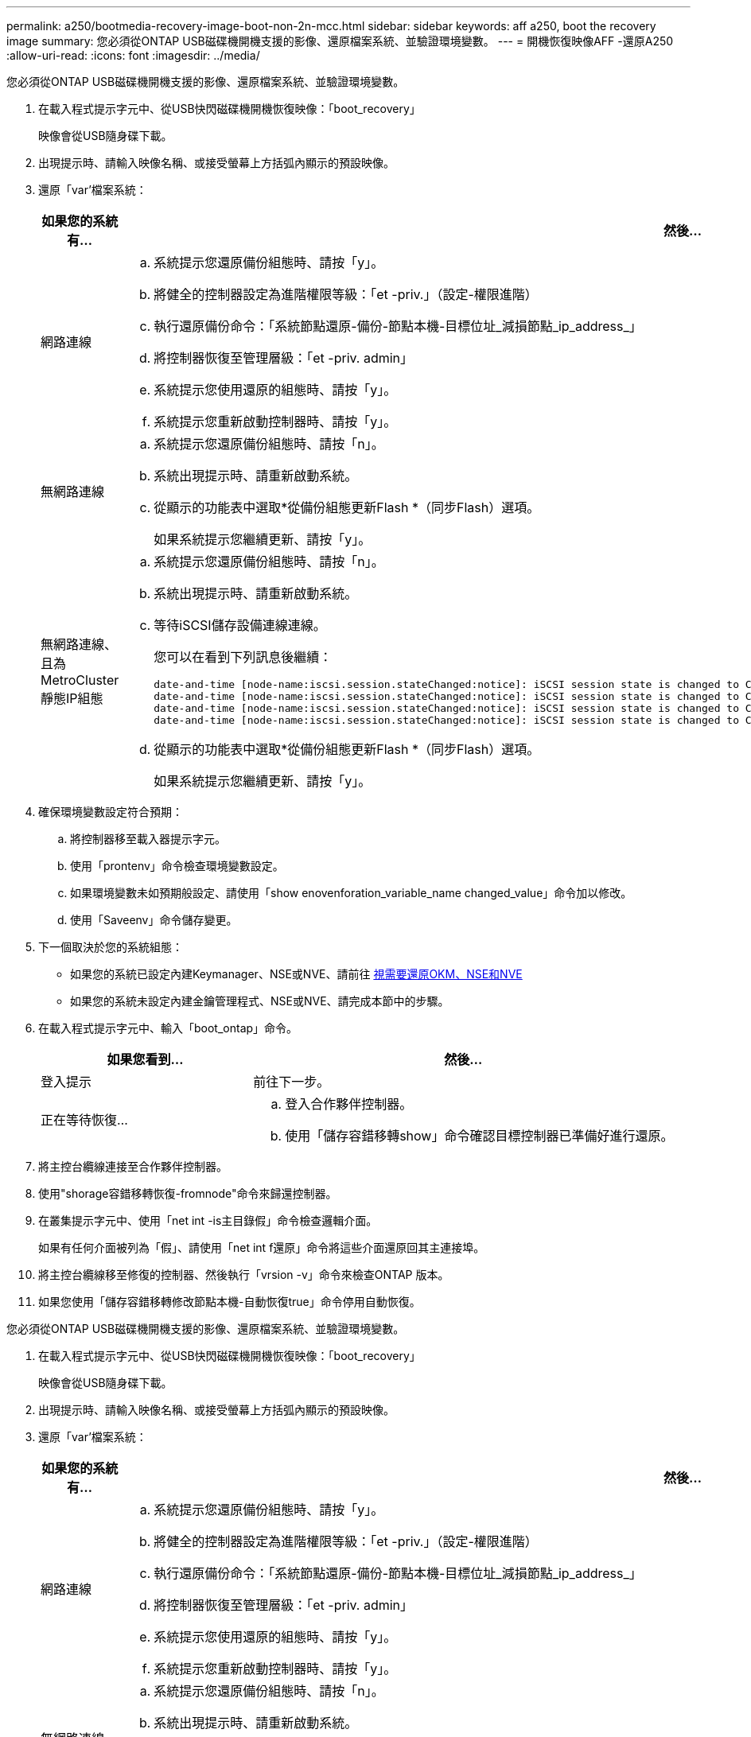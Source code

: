 ---
permalink: a250/bootmedia-recovery-image-boot-non-2n-mcc.html 
sidebar: sidebar 
keywords: aff a250, boot the recovery image 
summary: 您必須從ONTAP USB磁碟機開機支援的影像、還原檔案系統、並驗證環境變數。 
---
= 開機恢復映像AFF -還原A250
:allow-uri-read: 
:icons: font
:imagesdir: ../media/


[role="lead"]
您必須從ONTAP USB磁碟機開機支援的影像、還原檔案系統、並驗證環境變數。

. 在載入程式提示字元中、從USB快閃磁碟機開機恢復映像：「boot_recovery」
+
映像會從USB隨身碟下載。

. 出現提示時、請輸入映像名稱、或接受螢幕上方括弧內顯示的預設映像。
. 還原「var'檔案系統：
+
[cols="1,2"]
|===
| 如果您的系統有... | 然後... 


 a| 
網路連線
 a| 
.. 系統提示您還原備份組態時、請按「y」。
.. 將健全的控制器設定為進階權限等級：「et -priv.」（設定-權限進階）
.. 執行還原備份命令：「系統節點還原-備份-節點本機-目標位址_減損節點_ip_address_」
.. 將控制器恢復至管理層級：「et -priv. admin」
.. 系統提示您使用還原的組態時、請按「y」。
.. 系統提示您重新啟動控制器時、請按「y」。




 a| 
無網路連線
 a| 
.. 系統提示您還原備份組態時、請按「n」。
.. 系統出現提示時、請重新啟動系統。
.. 從顯示的功能表中選取*從備份組態更新Flash *（同步Flash）選項。
+
如果系統提示您繼續更新、請按「y」。





 a| 
無網路連線、且為MetroCluster 靜態IP組態
 a| 
.. 系統提示您還原備份組態時、請按「n」。
.. 系統出現提示時、請重新啟動系統。
.. 等待iSCSI儲存設備連線連線。
+
您可以在看到下列訊息後繼續：

+
[listing]
----
date-and-time [node-name:iscsi.session.stateChanged:notice]: iSCSI session state is changed to Connected for the target iSCSI-target (type: dr_auxiliary, address: ip-address).
date-and-time [node-name:iscsi.session.stateChanged:notice]: iSCSI session state is changed to Connected for the target iSCSI-target (type: dr_partner, address: ip-address).
date-and-time [node-name:iscsi.session.stateChanged:notice]: iSCSI session state is changed to Connected for the target iSCSI-target (type: dr_auxiliary, address: ip-address).
date-and-time [node-name:iscsi.session.stateChanged:notice]: iSCSI session state is changed to Connected for the target iSCSI-target (type: dr_partner, address: ip-address).
----
.. 從顯示的功能表中選取*從備份組態更新Flash *（同步Flash）選項。
+
如果系統提示您繼續更新、請按「y」。



|===
. 確保環境變數設定符合預期：
+
.. 將控制器移至載入器提示字元。
.. 使用「prontenv」命令檢查環境變數設定。
.. 如果環境變數未如預期般設定、請使用「show enovenforation_variable_name changed_value」命令加以修改。
.. 使用「Saveenv」命令儲存變更。


. 下一個取決於您的系統組態：
+
** 如果您的系統已設定內建Keymanager、NSE或NVE、請前往 xref:bootmedia-encryption-restore.adoc[視需要還原OKM、NSE和NVE]
** 如果您的系統未設定內建金鑰管理程式、NSE或NVE、請完成本節中的步驟。


. 在載入程式提示字元中、輸入「boot_ontap」命令。
+
[cols="1,2"]
|===
| 如果您看到... | 然後... 


 a| 
登入提示
 a| 
前往下一步。



 a| 
正在等待恢復...
 a| 
.. 登入合作夥伴控制器。
.. 使用「儲存容錯移轉show」命令確認目標控制器已準備好進行還原。


|===
. 將主控台纜線連接至合作夥伴控制器。
. 使用"shorage容錯移轉恢復-fromnode"命令來歸還控制器。
. 在叢集提示字元中、使用「net int -is主目錄假」命令檢查邏輯介面。
+
如果有任何介面被列為「假」、請使用「net int f還原」命令將這些介面還原回其主連接埠。

. 將主控台纜線移至修復的控制器、然後執行「vrsion -v」命令來檢查ONTAP 版本。
. 如果您使用「儲存容錯移轉修改節點本機-自動恢復true」命令停用自動恢復。


[]
====
您必須從ONTAP USB磁碟機開機支援的影像、還原檔案系統、並驗證環境變數。

. 在載入程式提示字元中、從USB快閃磁碟機開機恢復映像：「boot_recovery」
+
映像會從USB隨身碟下載。

. 出現提示時、請輸入映像名稱、或接受螢幕上方括弧內顯示的預設映像。
. 還原「var'檔案系統：
+
[cols="1,2"]
|===
| 如果您的系統有... | 然後... 


 a| 
網路連線
 a| 
.. 系統提示您還原備份組態時、請按「y」。
.. 將健全的控制器設定為進階權限等級：「et -priv.」（設定-權限進階）
.. 執行還原備份命令：「系統節點還原-備份-節點本機-目標位址_減損節點_ip_address_」
.. 將控制器恢復至管理層級：「et -priv. admin」
.. 系統提示您使用還原的組態時、請按「y」。
.. 系統提示您重新啟動控制器時、請按「y」。




 a| 
無網路連線
 a| 
.. 系統提示您還原備份組態時、請按「n」。
.. 系統出現提示時、請重新啟動系統。
.. 從顯示的功能表中選取*從備份組態更新Flash *（同步Flash）選項。
+
如果系統提示您繼續更新、請按「y」。





 a| 
無網路連線、且為MetroCluster 靜態IP組態
 a| 
.. 系統提示您還原備份組態時、請按「n」。
.. 系統出現提示時、請重新啟動系統。
.. 等待iSCSI儲存設備連線連線。
+
您可以在看到下列訊息後繼續：

+
[listing]
----
date-and-time [node-name:iscsi.session.stateChanged:notice]: iSCSI session state is changed to Connected for the target iSCSI-target (type: dr_auxiliary, address: ip-address).
date-and-time [node-name:iscsi.session.stateChanged:notice]: iSCSI session state is changed to Connected for the target iSCSI-target (type: dr_partner, address: ip-address).
date-and-time [node-name:iscsi.session.stateChanged:notice]: iSCSI session state is changed to Connected for the target iSCSI-target (type: dr_auxiliary, address: ip-address).
date-and-time [node-name:iscsi.session.stateChanged:notice]: iSCSI session state is changed to Connected for the target iSCSI-target (type: dr_partner, address: ip-address).
----
.. 從顯示的功能表中選取*從備份組態更新Flash *（同步Flash）選項。
+
如果系統提示您繼續更新、請按「y」。



|===
. 確保環境變數設定符合預期：
+
.. 將控制器移至載入器提示字元。
.. 使用「prontenv」命令檢查環境變數設定。
.. 如果環境變數未如預期般設定、請使用「show enovenforation_variable_name changed_value」命令加以修改。
.. 使用「Saveenv」命令儲存變更。


. 下一個取決於您的系統組態：
+
** 如果您的系統已設定內建Keymanager、NSE或NVE、請前往 xref:bootmedia-encryption-restore.adoc[視需要還原OKM、NSE和NVE]
** 如果您的系統未設定內建金鑰管理程式、NSE或NVE、請完成本節中的步驟。


. 在載入程式提示字元中、輸入「boot_ontap」命令。
+
[cols="1,2"]
|===
| 如果您看到... | 然後... 


 a| 
登入提示
 a| 
前往下一步。



 a| 
正在等待恢復...
 a| 
.. 登入合作夥伴控制器。
.. 使用「儲存容錯移轉show」命令確認目標控制器已準備好進行還原。


|===
. 將主控台纜線連接至合作夥伴控制器。
. 使用"shorage容錯移轉恢復-fromnode"命令來歸還控制器。
. 在叢集提示字元中、使用「net int -is主目錄假」命令檢查邏輯介面。
+
如果有任何介面被列為「假」、請使用「net int f還原」命令將這些介面還原回其主連接埠。

. 將主控台纜線移至修復的控制器、然後執行「vrsion -v」命令來檢查ONTAP 版本。
. 如果您使用「儲存容錯移轉修改節點本機-自動恢復true」命令停用自動恢復。


====